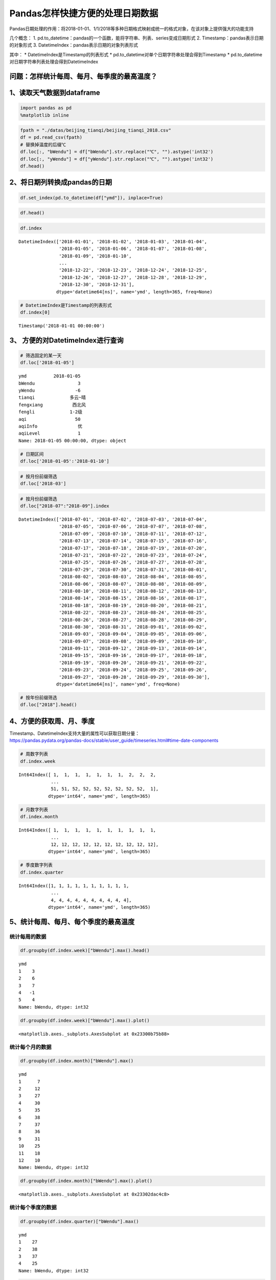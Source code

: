 Pandas怎样快捷方便的处理日期数据
================================

Pandas日期处理的作用：将2018-01-01、1/1/2018等多种日期格式映射成统一的格式对象，在该对象上提供强大的功能支持

几个概念： 1.
pd.to_datetime：pandas的一个函数，能将字符串、列表、series变成日期形式
2. Timestamp：pandas表示日期的对象形式 3.
DatetimeIndex：pandas表示日期的对象列表形式

其中： \* DatetimeIndex是Timestamp的列表形式 \*
pd.to_datetime对单个日期字符串处理会得到Timestamp \*
pd.to_datetime对日期字符串列表处理会得到DatetimeIndex

问题：怎样统计每周、每月、每季度的最高温度？
~~~~~~~~~~~~~~~~~~~~~~~~~~~~~~~~~~~~~~~~~~~~

1、读取天气数据到dataframe
~~~~~~~~~~~~~~~~~~~~~~~~~~

.. code:: ipython3

    import pandas as pd
    %matplotlib inline

.. code:: ipython3

    fpath = "./datas/beijing_tianqi/beijing_tianqi_2018.csv"
    df = pd.read_csv(fpath)
    # 替换掉温度的后缀℃
    df.loc[:, "bWendu"] = df["bWendu"].str.replace("℃", "").astype('int32')
    df.loc[:, "yWendu"] = df["yWendu"].str.replace("℃", "").astype('int32')
    df.head()




.. raw:: html

    <div>
    <style scoped>
        .dataframe tbody tr th:only-of-type {
            vertical-align: middle;
        }
    
        .dataframe tbody tr th {
            vertical-align: top;
        }
    
        .dataframe thead th {
            text-align: right;
        }
    </style>
    <table border="1" class="dataframe">
      <thead>
        <tr style="text-align: right;">
          <th></th>
          <th>ymd</th>
          <th>bWendu</th>
          <th>yWendu</th>
          <th>tianqi</th>
          <th>fengxiang</th>
          <th>fengli</th>
          <th>aqi</th>
          <th>aqiInfo</th>
          <th>aqiLevel</th>
        </tr>
      </thead>
      <tbody>
        <tr>
          <td>0</td>
          <td>2018-01-01</td>
          <td>3</td>
          <td>-6</td>
          <td>晴~多云</td>
          <td>东北风</td>
          <td>1-2级</td>
          <td>59</td>
          <td>良</td>
          <td>2</td>
        </tr>
        <tr>
          <td>1</td>
          <td>2018-01-02</td>
          <td>2</td>
          <td>-5</td>
          <td>阴~多云</td>
          <td>东北风</td>
          <td>1-2级</td>
          <td>49</td>
          <td>优</td>
          <td>1</td>
        </tr>
        <tr>
          <td>2</td>
          <td>2018-01-03</td>
          <td>2</td>
          <td>-5</td>
          <td>多云</td>
          <td>北风</td>
          <td>1-2级</td>
          <td>28</td>
          <td>优</td>
          <td>1</td>
        </tr>
        <tr>
          <td>3</td>
          <td>2018-01-04</td>
          <td>0</td>
          <td>-8</td>
          <td>阴</td>
          <td>东北风</td>
          <td>1-2级</td>
          <td>28</td>
          <td>优</td>
          <td>1</td>
        </tr>
        <tr>
          <td>4</td>
          <td>2018-01-05</td>
          <td>3</td>
          <td>-6</td>
          <td>多云~晴</td>
          <td>西北风</td>
          <td>1-2级</td>
          <td>50</td>
          <td>优</td>
          <td>1</td>
        </tr>
      </tbody>
    </table>
    </div>



2、将日期列转换成pandas的日期
~~~~~~~~~~~~~~~~~~~~~~~~~~~~~

.. code:: ipython3

    df.set_index(pd.to_datetime(df["ymd"]), inplace=True)

.. code:: ipython3

    df.head()




.. raw:: html

    <div>
    <style scoped>
        .dataframe tbody tr th:only-of-type {
            vertical-align: middle;
        }
    
        .dataframe tbody tr th {
            vertical-align: top;
        }
    
        .dataframe thead th {
            text-align: right;
        }
    </style>
    <table border="1" class="dataframe">
      <thead>
        <tr style="text-align: right;">
          <th></th>
          <th>ymd</th>
          <th>bWendu</th>
          <th>yWendu</th>
          <th>tianqi</th>
          <th>fengxiang</th>
          <th>fengli</th>
          <th>aqi</th>
          <th>aqiInfo</th>
          <th>aqiLevel</th>
        </tr>
        <tr>
          <th>ymd</th>
          <th></th>
          <th></th>
          <th></th>
          <th></th>
          <th></th>
          <th></th>
          <th></th>
          <th></th>
          <th></th>
        </tr>
      </thead>
      <tbody>
        <tr>
          <td>2018-01-01</td>
          <td>2018-01-01</td>
          <td>3</td>
          <td>-6</td>
          <td>晴~多云</td>
          <td>东北风</td>
          <td>1-2级</td>
          <td>59</td>
          <td>良</td>
          <td>2</td>
        </tr>
        <tr>
          <td>2018-01-02</td>
          <td>2018-01-02</td>
          <td>2</td>
          <td>-5</td>
          <td>阴~多云</td>
          <td>东北风</td>
          <td>1-2级</td>
          <td>49</td>
          <td>优</td>
          <td>1</td>
        </tr>
        <tr>
          <td>2018-01-03</td>
          <td>2018-01-03</td>
          <td>2</td>
          <td>-5</td>
          <td>多云</td>
          <td>北风</td>
          <td>1-2级</td>
          <td>28</td>
          <td>优</td>
          <td>1</td>
        </tr>
        <tr>
          <td>2018-01-04</td>
          <td>2018-01-04</td>
          <td>0</td>
          <td>-8</td>
          <td>阴</td>
          <td>东北风</td>
          <td>1-2级</td>
          <td>28</td>
          <td>优</td>
          <td>1</td>
        </tr>
        <tr>
          <td>2018-01-05</td>
          <td>2018-01-05</td>
          <td>3</td>
          <td>-6</td>
          <td>多云~晴</td>
          <td>西北风</td>
          <td>1-2级</td>
          <td>50</td>
          <td>优</td>
          <td>1</td>
        </tr>
      </tbody>
    </table>
    </div>



.. code:: ipython3

    df.index




.. parsed-literal::

    DatetimeIndex(['2018-01-01', '2018-01-02', '2018-01-03', '2018-01-04',
                   '2018-01-05', '2018-01-06', '2018-01-07', '2018-01-08',
                   '2018-01-09', '2018-01-10',
                   ...
                   '2018-12-22', '2018-12-23', '2018-12-24', '2018-12-25',
                   '2018-12-26', '2018-12-27', '2018-12-28', '2018-12-29',
                   '2018-12-30', '2018-12-31'],
                  dtype='datetime64[ns]', name='ymd', length=365, freq=None)



.. code:: ipython3

    # DatetimeIndex是Timestamp的列表形式
    df.index[0]




.. parsed-literal::

    Timestamp('2018-01-01 00:00:00')



3、 方便的对DatetimeIndex进行查询
~~~~~~~~~~~~~~~~~~~~~~~~~~~~~~~~~

.. code:: ipython3

    # 筛选固定的某一天
    df.loc['2018-01-05']




.. parsed-literal::

    ymd          2018-01-05
    bWendu                3
    yWendu               -6
    tianqi             多云~晴
    fengxiang           西北风
    fengli             1-2级
    aqi                  50
    aqiInfo               优
    aqiLevel              1
    Name: 2018-01-05 00:00:00, dtype: object



.. code:: ipython3

    # 日期区间
    df.loc['2018-01-05':'2018-01-10']




.. raw:: html

    <div>
    <style scoped>
        .dataframe tbody tr th:only-of-type {
            vertical-align: middle;
        }
    
        .dataframe tbody tr th {
            vertical-align: top;
        }
    
        .dataframe thead th {
            text-align: right;
        }
    </style>
    <table border="1" class="dataframe">
      <thead>
        <tr style="text-align: right;">
          <th></th>
          <th>ymd</th>
          <th>bWendu</th>
          <th>yWendu</th>
          <th>tianqi</th>
          <th>fengxiang</th>
          <th>fengli</th>
          <th>aqi</th>
          <th>aqiInfo</th>
          <th>aqiLevel</th>
        </tr>
        <tr>
          <th>ymd</th>
          <th></th>
          <th></th>
          <th></th>
          <th></th>
          <th></th>
          <th></th>
          <th></th>
          <th></th>
          <th></th>
        </tr>
      </thead>
      <tbody>
        <tr>
          <td>2018-01-05</td>
          <td>2018-01-05</td>
          <td>3</td>
          <td>-6</td>
          <td>多云~晴</td>
          <td>西北风</td>
          <td>1-2级</td>
          <td>50</td>
          <td>优</td>
          <td>1</td>
        </tr>
        <tr>
          <td>2018-01-06</td>
          <td>2018-01-06</td>
          <td>2</td>
          <td>-5</td>
          <td>多云~阴</td>
          <td>西南风</td>
          <td>1-2级</td>
          <td>32</td>
          <td>优</td>
          <td>1</td>
        </tr>
        <tr>
          <td>2018-01-07</td>
          <td>2018-01-07</td>
          <td>2</td>
          <td>-4</td>
          <td>阴~多云</td>
          <td>西南风</td>
          <td>1-2级</td>
          <td>59</td>
          <td>良</td>
          <td>2</td>
        </tr>
        <tr>
          <td>2018-01-08</td>
          <td>2018-01-08</td>
          <td>2</td>
          <td>-6</td>
          <td>晴</td>
          <td>西北风</td>
          <td>4-5级</td>
          <td>50</td>
          <td>优</td>
          <td>1</td>
        </tr>
        <tr>
          <td>2018-01-09</td>
          <td>2018-01-09</td>
          <td>1</td>
          <td>-8</td>
          <td>晴</td>
          <td>西北风</td>
          <td>3-4级</td>
          <td>34</td>
          <td>优</td>
          <td>1</td>
        </tr>
        <tr>
          <td>2018-01-10</td>
          <td>2018-01-10</td>
          <td>-2</td>
          <td>-10</td>
          <td>晴</td>
          <td>西北风</td>
          <td>1-2级</td>
          <td>26</td>
          <td>优</td>
          <td>1</td>
        </tr>
      </tbody>
    </table>
    </div>



.. code:: ipython3

    # 按月份前缀筛选
    df.loc['2018-03']




.. raw:: html

    <div>
    <style scoped>
        .dataframe tbody tr th:only-of-type {
            vertical-align: middle;
        }
    
        .dataframe tbody tr th {
            vertical-align: top;
        }
    
        .dataframe thead th {
            text-align: right;
        }
    </style>
    <table border="1" class="dataframe">
      <thead>
        <tr style="text-align: right;">
          <th></th>
          <th>ymd</th>
          <th>bWendu</th>
          <th>yWendu</th>
          <th>tianqi</th>
          <th>fengxiang</th>
          <th>fengli</th>
          <th>aqi</th>
          <th>aqiInfo</th>
          <th>aqiLevel</th>
        </tr>
        <tr>
          <th>ymd</th>
          <th></th>
          <th></th>
          <th></th>
          <th></th>
          <th></th>
          <th></th>
          <th></th>
          <th></th>
          <th></th>
        </tr>
      </thead>
      <tbody>
        <tr>
          <td>2018-03-01</td>
          <td>2018-03-01</td>
          <td>8</td>
          <td>-3</td>
          <td>多云</td>
          <td>西南风</td>
          <td>1-2级</td>
          <td>46</td>
          <td>优</td>
          <td>1</td>
        </tr>
        <tr>
          <td>2018-03-02</td>
          <td>2018-03-02</td>
          <td>9</td>
          <td>-1</td>
          <td>晴~多云</td>
          <td>北风</td>
          <td>1-2级</td>
          <td>95</td>
          <td>良</td>
          <td>2</td>
        </tr>
        <tr>
          <td>2018-03-03</td>
          <td>2018-03-03</td>
          <td>13</td>
          <td>3</td>
          <td>多云~阴</td>
          <td>北风</td>
          <td>1-2级</td>
          <td>214</td>
          <td>重度污染</td>
          <td>5</td>
        </tr>
        <tr>
          <td>2018-03-04</td>
          <td>2018-03-04</td>
          <td>7</td>
          <td>-2</td>
          <td>阴~多云</td>
          <td>东南风</td>
          <td>1-2级</td>
          <td>144</td>
          <td>轻度污染</td>
          <td>3</td>
        </tr>
        <tr>
          <td>2018-03-05</td>
          <td>2018-03-05</td>
          <td>8</td>
          <td>-3</td>
          <td>晴</td>
          <td>南风</td>
          <td>1-2级</td>
          <td>94</td>
          <td>良</td>
          <td>2</td>
        </tr>
        <tr>
          <td>2018-03-06</td>
          <td>2018-03-06</td>
          <td>6</td>
          <td>-3</td>
          <td>多云~阴</td>
          <td>东南风</td>
          <td>3-4级</td>
          <td>67</td>
          <td>良</td>
          <td>2</td>
        </tr>
        <tr>
          <td>2018-03-07</td>
          <td>2018-03-07</td>
          <td>6</td>
          <td>-2</td>
          <td>阴~多云</td>
          <td>北风</td>
          <td>1-2级</td>
          <td>65</td>
          <td>良</td>
          <td>2</td>
        </tr>
        <tr>
          <td>2018-03-08</td>
          <td>2018-03-08</td>
          <td>8</td>
          <td>-4</td>
          <td>晴</td>
          <td>东北风</td>
          <td>1-2级</td>
          <td>62</td>
          <td>良</td>
          <td>2</td>
        </tr>
        <tr>
          <td>2018-03-09</td>
          <td>2018-03-09</td>
          <td>10</td>
          <td>-2</td>
          <td>多云</td>
          <td>西南风</td>
          <td>1-2级</td>
          <td>132</td>
          <td>轻度污染</td>
          <td>3</td>
        </tr>
        <tr>
          <td>2018-03-10</td>
          <td>2018-03-10</td>
          <td>14</td>
          <td>-2</td>
          <td>晴</td>
          <td>东南风</td>
          <td>1-2级</td>
          <td>171</td>
          <td>中度污染</td>
          <td>4</td>
        </tr>
        <tr>
          <td>2018-03-11</td>
          <td>2018-03-11</td>
          <td>11</td>
          <td>0</td>
          <td>多云</td>
          <td>南风</td>
          <td>1-2级</td>
          <td>81</td>
          <td>良</td>
          <td>2</td>
        </tr>
        <tr>
          <td>2018-03-12</td>
          <td>2018-03-12</td>
          <td>15</td>
          <td>3</td>
          <td>多云~晴</td>
          <td>南风</td>
          <td>1-2级</td>
          <td>174</td>
          <td>中度污染</td>
          <td>4</td>
        </tr>
        <tr>
          <td>2018-03-13</td>
          <td>2018-03-13</td>
          <td>17</td>
          <td>5</td>
          <td>晴~多云</td>
          <td>南风</td>
          <td>1-2级</td>
          <td>287</td>
          <td>重度污染</td>
          <td>5</td>
        </tr>
        <tr>
          <td>2018-03-14</td>
          <td>2018-03-14</td>
          <td>15</td>
          <td>6</td>
          <td>多云~阴</td>
          <td>东北风</td>
          <td>1-2级</td>
          <td>293</td>
          <td>重度污染</td>
          <td>5</td>
        </tr>
        <tr>
          <td>2018-03-15</td>
          <td>2018-03-15</td>
          <td>12</td>
          <td>-1</td>
          <td>多云~晴</td>
          <td>东北风</td>
          <td>3-4级</td>
          <td>70</td>
          <td>良</td>
          <td>2</td>
        </tr>
        <tr>
          <td>2018-03-16</td>
          <td>2018-03-16</td>
          <td>10</td>
          <td>-1</td>
          <td>多云</td>
          <td>南风</td>
          <td>1-2级</td>
          <td>58</td>
          <td>良</td>
          <td>2</td>
        </tr>
        <tr>
          <td>2018-03-17</td>
          <td>2018-03-17</td>
          <td>4</td>
          <td>0</td>
          <td>小雨~阴</td>
          <td>南风</td>
          <td>1-2级</td>
          <td>81</td>
          <td>良</td>
          <td>2</td>
        </tr>
        <tr>
          <td>2018-03-18</td>
          <td>2018-03-18</td>
          <td>13</td>
          <td>1</td>
          <td>多云~晴</td>
          <td>西南风</td>
          <td>1-2级</td>
          <td>134</td>
          <td>轻度污染</td>
          <td>3</td>
        </tr>
        <tr>
          <td>2018-03-19</td>
          <td>2018-03-19</td>
          <td>13</td>
          <td>2</td>
          <td>多云</td>
          <td>东风</td>
          <td>1-2级</td>
          <td>107</td>
          <td>轻度污染</td>
          <td>3</td>
        </tr>
        <tr>
          <td>2018-03-20</td>
          <td>2018-03-20</td>
          <td>10</td>
          <td>-2</td>
          <td>多云</td>
          <td>南风</td>
          <td>1-2级</td>
          <td>41</td>
          <td>优</td>
          <td>1</td>
        </tr>
        <tr>
          <td>2018-03-21</td>
          <td>2018-03-21</td>
          <td>11</td>
          <td>1</td>
          <td>多云</td>
          <td>西南风</td>
          <td>1-2级</td>
          <td>76</td>
          <td>良</td>
          <td>2</td>
        </tr>
        <tr>
          <td>2018-03-22</td>
          <td>2018-03-22</td>
          <td>17</td>
          <td>4</td>
          <td>晴~多云</td>
          <td>西南风</td>
          <td>1-2级</td>
          <td>112</td>
          <td>轻度污染</td>
          <td>3</td>
        </tr>
        <tr>
          <td>2018-03-23</td>
          <td>2018-03-23</td>
          <td>18</td>
          <td>5</td>
          <td>多云</td>
          <td>北风</td>
          <td>1-2级</td>
          <td>146</td>
          <td>轻度污染</td>
          <td>3</td>
        </tr>
        <tr>
          <td>2018-03-24</td>
          <td>2018-03-24</td>
          <td>22</td>
          <td>5</td>
          <td>晴</td>
          <td>西南风</td>
          <td>1-2级</td>
          <td>119</td>
          <td>轻度污染</td>
          <td>3</td>
        </tr>
        <tr>
          <td>2018-03-25</td>
          <td>2018-03-25</td>
          <td>24</td>
          <td>7</td>
          <td>晴</td>
          <td>南风</td>
          <td>1-2级</td>
          <td>78</td>
          <td>良</td>
          <td>2</td>
        </tr>
        <tr>
          <td>2018-03-26</td>
          <td>2018-03-26</td>
          <td>25</td>
          <td>7</td>
          <td>多云</td>
          <td>西南风</td>
          <td>1-2级</td>
          <td>151</td>
          <td>中度污染</td>
          <td>4</td>
        </tr>
        <tr>
          <td>2018-03-27</td>
          <td>2018-03-27</td>
          <td>27</td>
          <td>11</td>
          <td>晴</td>
          <td>南风</td>
          <td>1-2级</td>
          <td>243</td>
          <td>重度污染</td>
          <td>5</td>
        </tr>
        <tr>
          <td>2018-03-28</td>
          <td>2018-03-28</td>
          <td>25</td>
          <td>9</td>
          <td>多云~晴</td>
          <td>东风</td>
          <td>1-2级</td>
          <td>387</td>
          <td>严重污染</td>
          <td>6</td>
        </tr>
        <tr>
          <td>2018-03-29</td>
          <td>2018-03-29</td>
          <td>19</td>
          <td>7</td>
          <td>晴</td>
          <td>南风</td>
          <td>1-2级</td>
          <td>119</td>
          <td>轻度污染</td>
          <td>3</td>
        </tr>
        <tr>
          <td>2018-03-30</td>
          <td>2018-03-30</td>
          <td>18</td>
          <td>8</td>
          <td>多云</td>
          <td>南风</td>
          <td>1-2级</td>
          <td>68</td>
          <td>良</td>
          <td>2</td>
        </tr>
        <tr>
          <td>2018-03-31</td>
          <td>2018-03-31</td>
          <td>23</td>
          <td>9</td>
          <td>多云~晴</td>
          <td>南风</td>
          <td>1-2级</td>
          <td>125</td>
          <td>轻度污染</td>
          <td>3</td>
        </tr>
      </tbody>
    </table>
    </div>



.. code:: ipython3

    # 按月份前缀筛选
    df.loc["2018-07":"2018-09"].index




.. parsed-literal::

    DatetimeIndex(['2018-07-01', '2018-07-02', '2018-07-03', '2018-07-04',
                   '2018-07-05', '2018-07-06', '2018-07-07', '2018-07-08',
                   '2018-07-09', '2018-07-10', '2018-07-11', '2018-07-12',
                   '2018-07-13', '2018-07-14', '2018-07-15', '2018-07-16',
                   '2018-07-17', '2018-07-18', '2018-07-19', '2018-07-20',
                   '2018-07-21', '2018-07-22', '2018-07-23', '2018-07-24',
                   '2018-07-25', '2018-07-26', '2018-07-27', '2018-07-28',
                   '2018-07-29', '2018-07-30', '2018-07-31', '2018-08-01',
                   '2018-08-02', '2018-08-03', '2018-08-04', '2018-08-05',
                   '2018-08-06', '2018-08-07', '2018-08-08', '2018-08-09',
                   '2018-08-10', '2018-08-11', '2018-08-12', '2018-08-13',
                   '2018-08-14', '2018-08-15', '2018-08-16', '2018-08-17',
                   '2018-08-18', '2018-08-19', '2018-08-20', '2018-08-21',
                   '2018-08-22', '2018-08-23', '2018-08-24', '2018-08-25',
                   '2018-08-26', '2018-08-27', '2018-08-28', '2018-08-29',
                   '2018-08-30', '2018-08-31', '2018-09-01', '2018-09-02',
                   '2018-09-03', '2018-09-04', '2018-09-05', '2018-09-06',
                   '2018-09-07', '2018-09-08', '2018-09-09', '2018-09-10',
                   '2018-09-11', '2018-09-12', '2018-09-13', '2018-09-14',
                   '2018-09-15', '2018-09-16', '2018-09-17', '2018-09-18',
                   '2018-09-19', '2018-09-20', '2018-09-21', '2018-09-22',
                   '2018-09-23', '2018-09-24', '2018-09-25', '2018-09-26',
                   '2018-09-27', '2018-09-28', '2018-09-29', '2018-09-30'],
                  dtype='datetime64[ns]', name='ymd', freq=None)



.. code:: ipython3

    # 按年份前缀筛选
    df.loc["2018"].head()




.. raw:: html

    <div>
    <style scoped>
        .dataframe tbody tr th:only-of-type {
            vertical-align: middle;
        }
    
        .dataframe tbody tr th {
            vertical-align: top;
        }
    
        .dataframe thead th {
            text-align: right;
        }
    </style>
    <table border="1" class="dataframe">
      <thead>
        <tr style="text-align: right;">
          <th></th>
          <th>ymd</th>
          <th>bWendu</th>
          <th>yWendu</th>
          <th>tianqi</th>
          <th>fengxiang</th>
          <th>fengli</th>
          <th>aqi</th>
          <th>aqiInfo</th>
          <th>aqiLevel</th>
        </tr>
        <tr>
          <th>ymd</th>
          <th></th>
          <th></th>
          <th></th>
          <th></th>
          <th></th>
          <th></th>
          <th></th>
          <th></th>
          <th></th>
        </tr>
      </thead>
      <tbody>
        <tr>
          <td>2018-01-01</td>
          <td>2018-01-01</td>
          <td>3</td>
          <td>-6</td>
          <td>晴~多云</td>
          <td>东北风</td>
          <td>1-2级</td>
          <td>59</td>
          <td>良</td>
          <td>2</td>
        </tr>
        <tr>
          <td>2018-01-02</td>
          <td>2018-01-02</td>
          <td>2</td>
          <td>-5</td>
          <td>阴~多云</td>
          <td>东北风</td>
          <td>1-2级</td>
          <td>49</td>
          <td>优</td>
          <td>1</td>
        </tr>
        <tr>
          <td>2018-01-03</td>
          <td>2018-01-03</td>
          <td>2</td>
          <td>-5</td>
          <td>多云</td>
          <td>北风</td>
          <td>1-2级</td>
          <td>28</td>
          <td>优</td>
          <td>1</td>
        </tr>
        <tr>
          <td>2018-01-04</td>
          <td>2018-01-04</td>
          <td>0</td>
          <td>-8</td>
          <td>阴</td>
          <td>东北风</td>
          <td>1-2级</td>
          <td>28</td>
          <td>优</td>
          <td>1</td>
        </tr>
        <tr>
          <td>2018-01-05</td>
          <td>2018-01-05</td>
          <td>3</td>
          <td>-6</td>
          <td>多云~晴</td>
          <td>西北风</td>
          <td>1-2级</td>
          <td>50</td>
          <td>优</td>
          <td>1</td>
        </tr>
      </tbody>
    </table>
    </div>



4、方便的获取周、月、季度
~~~~~~~~~~~~~~~~~~~~~~~~~

| Timestamp、DatetimeIndex支持大量的属性可以获取日期分量：
| https://pandas.pydata.org/pandas-docs/stable/user_guide/timeseries.html#time-date-components

.. code:: ipython3

    # 周数字列表
    df.index.week




.. parsed-literal::

    Int64Index([ 1,  1,  1,  1,  1,  1,  1,  2,  2,  2,
                ...
                51, 51, 52, 52, 52, 52, 52, 52, 52,  1],
               dtype='int64', name='ymd', length=365)



.. code:: ipython3

    # 月数字列表
    df.index.month




.. parsed-literal::

    Int64Index([ 1,  1,  1,  1,  1,  1,  1,  1,  1,  1,
                ...
                12, 12, 12, 12, 12, 12, 12, 12, 12, 12],
               dtype='int64', name='ymd', length=365)



.. code:: ipython3

    # 季度数字列表
    df.index.quarter




.. parsed-literal::

    Int64Index([1, 1, 1, 1, 1, 1, 1, 1, 1, 1,
                ...
                4, 4, 4, 4, 4, 4, 4, 4, 4, 4],
               dtype='int64', name='ymd', length=365)



5、统计每周、每月、每个季度的最高温度
~~~~~~~~~~~~~~~~~~~~~~~~~~~~~~~~~~~~~

统计每周的数据
^^^^^^^^^^^^^^

.. code:: ipython3

    df.groupby(df.index.week)["bWendu"].max().head()




.. parsed-literal::

    ymd
    1    3
    2    6
    3    7
    4   -1
    5    4
    Name: bWendu, dtype: int32



.. code:: ipython3

    df.groupby(df.index.week)["bWendu"].max().plot()




.. parsed-literal::

    <matplotlib.axes._subplots.AxesSubplot at 0x23300b75b88>


.. figure:: image/21_23_1.webp
   :alt: 21_23_1.webp

统计每个月的数据
^^^^^^^^^^^^^^^^

.. code:: ipython3

    df.groupby(df.index.month)["bWendu"].max()




.. parsed-literal::

    ymd
    1      7
    2     12
    3     27
    4     30
    5     35
    6     38
    7     37
    8     36
    9     31
    10    25
    11    18
    12    10
    Name: bWendu, dtype: int32



.. code:: ipython3

    df.groupby(df.index.month)["bWendu"].max().plot()




.. parsed-literal::

    <matplotlib.axes._subplots.AxesSubplot at 0x23302dac4c8>


.. figure:: image/21_26_1.webp
   :alt: 21_26_1.webp

统计每个季度的数据
^^^^^^^^^^^^^^^^^^

.. code:: ipython3

    df.groupby(df.index.quarter)["bWendu"].max()




.. parsed-literal::

    ymd
    1    27
    2    38
    3    37
    4    25
    Name: bWendu, dtype: int32



.. code:: ipython3

    df.groupby(df.index.quarter)["bWendu"].max().plot()




.. parsed-literal::

    <matplotlib.axes._subplots.AxesSubplot at 0x23302e338c8>


.. figure:: image/21_29_1.webp
   :alt: 21_29_1.webp



